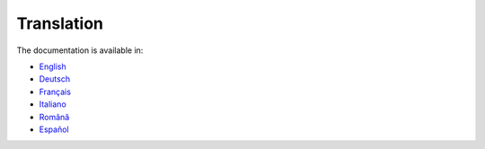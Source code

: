 ***********
Translation
***********

The documentation is available in:

- `English <https://qgep.github.io/docs/en/>`_
- `Deutsch <https://qgep.github.io/docs/de/>`_
- `Français <https://qgep.github.io/docs/fr/>`_
- `Italiano <https://qgep.github.io/docs/it/>`_
- `Română <https://qgep.github.io/docs/ro/>`_
- `Español <https://qgep.github.io/docs/es/>`_
